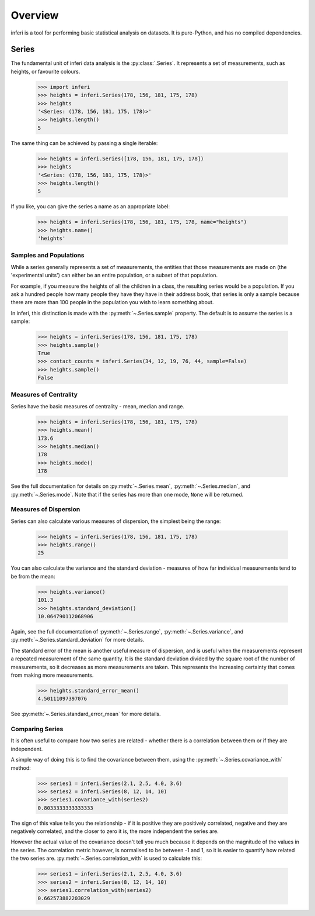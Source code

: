 Overview
--------

inferi is a tool for performing basic statistical analysis on datasets. It is
pure-Python, and has no compiled dependencies.

Series
~~~~~~

The fundamental unit of inferi data analysis is the :py:class:`.Series`. It
represents a set of measurements, such as heights, or favourite colours.

    >>> import inferi
    >>> heights = inferi.Series(178, 156, 181, 175, 178)
    >>> heights
    '<Series: (178, 156, 181, 175, 178)>'
    >>> heights.length()
    5

The same thing can be achieved by passing a single iterable:

    >>> heights = inferi.Series([178, 156, 181, 175, 178])
    >>> heights
    '<Series: (178, 156, 181, 175, 178)>'
    >>> heights.length()
    5

If you like, you can give the series a name as an appropriate label:

    >>> heights = inferi.Series(178, 156, 181, 175, 178, name="heights")
    >>> heights.name()
    'heights'

Samples and Populations
#######################

While a series generally represents a set of measurements, the entities that
those measurements are made on (the 'experimental units') can either be an
entire population, or a subset of that population.

For example, if you measure the heights of all the children in a class, the
resulting series would be a population. If you ask a hundred people how many
people they have they have in their address book, that series is only a sample
because there are more than 100 people in the population you wish to learn
something about.

In inferi, this distinction is made with the :py:meth:`~.Series.sample`
property. The default is to assume the series is a sample:

    >>> heights = inferi.Series(178, 156, 181, 175, 178)
    >>> heights.sample()
    True
    >>> contact_counts = inferi.Series(34, 12, 19, 76, 44, sample=False)
    >>> heights.sample()
    False


Measures of Centrality
######################

Series have the basic measures of centrality - mean, median and range.

    >>> heights = inferi.Series(178, 156, 181, 175, 178)
    >>> heights.mean()
    173.6
    >>> heights.median()
    178
    >>> heights.mode()
    178

See the full documentation for details on :py:meth:`~.Series.mean`,
:py:meth:`~.Series.median`, and :py:meth:`~.Series.mode`. Note that if the
series has more than one mode, ``None`` will be returned.

Measures of Dispersion
######################

Series can also calculate various measures of dispersion, the simplest being
the range:

    >>> heights = inferi.Series(178, 156, 181, 175, 178)
    >>> heights.range()
    25

You can also calculate the variance and the standard deviation - measures of
how far individual measurements tend to be from the mean:

    >>> heights.variance()
    101.3
    >>> heights.standard_deviation()
    10.064790112068906

Again, see the full documentation of :py:meth:`~.Series.range`,
:py:meth:`~.Series.variance`, and :py:meth:`~.Series.standard_deviation` for
more details.

The standard error of the mean is another useful measure of dispersion, and is
useful when the measurements represent a repeated measurement of the same
quantity. It is the standard deviation divided by the square root of the
number of measurements, so it decreases as more measurements are taken. This
represents the increasing certainty that comes from making more measurements.

    >>> heights.standard_error_mean()
    4.50111097397076

See :py:meth:`~.Series.standard_error_mean` for more details.


Comparing Series
################

It is often useful to compare how two series are related - whether there is a
correlation between them or if they are independent.

A simple way of doing this is to find the covariance between them, using the
:py:meth:`~.Series.covariance_with` method:

    >>> series1 = inferi.Series(2.1, 2.5, 4.0, 3.6)
    >>> series2 = inferi.Series(8, 12, 14, 10)
    >>> series1.covariance_with(series2)
    0.8033333333333333

The sign of this value tells you the relationship - if it is positive they are
positively correlated, negative and they are negatively correlated, and the
closer to zero it is, the more independent the series are.

However the actual value of the covariance doesn't tell you much because it
depends on the magnitude of the values in the series. The correlation metric
however, is normalised to be between -1 and 1, so it is easier to quantify how
related the two series are. :py:meth:`~.Series.correlation_with` is used to
calculate this:

    >>> series1 = inferi.Series(2.1, 2.5, 4.0, 3.6)
    >>> series2 = inferi.Series(8, 12, 14, 10)
    >>> series1.correlation_with(series2)
    0.662573882203029
